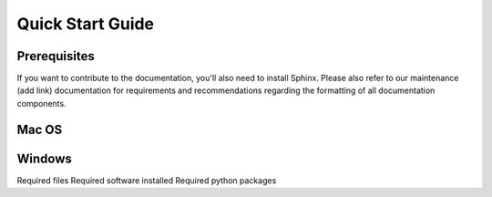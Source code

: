 Quick Start Guide
=================

Prerequisites
-------------

If you want to contribute to the documentation, you'll also need to install Sphinx. Please also refer to our maintenance (add link) documentation for requirements and recommendations regarding the formatting of all documentation components.

Mac OS
------

Windows
-------

Required files
Required software installed
Required python packages